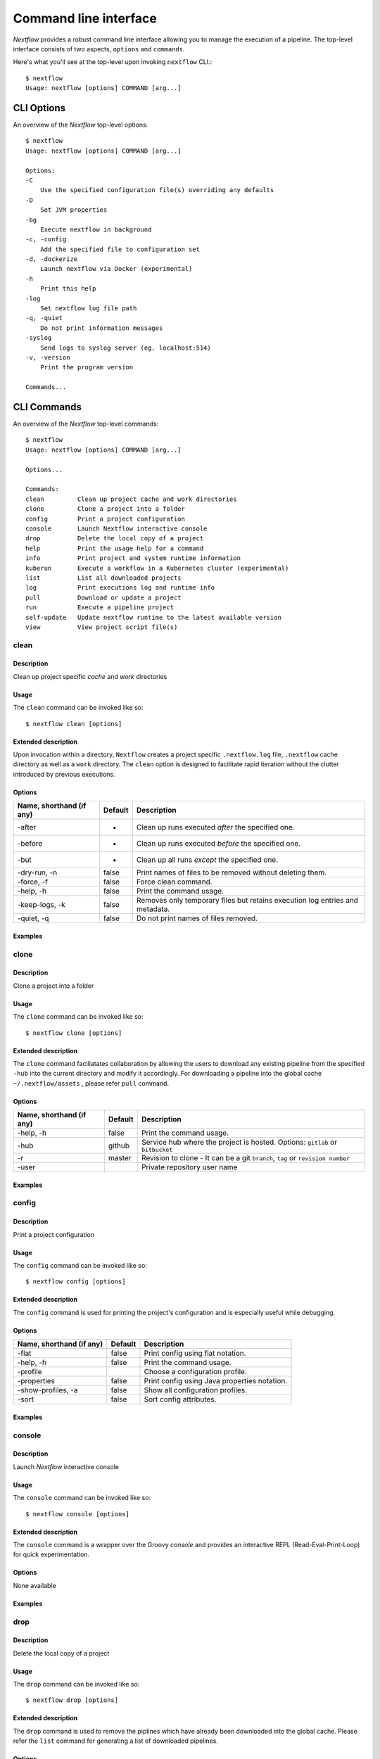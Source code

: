 .. _cli-page:

******************
Command line interface
******************

`Nextflow` provides a robust command line interface allowing you to manage the execution of a pipeline. The top-level interface consists of two aspects, ``options`` and ``commands``.

Here's what you'll see at the top-level upon invoking ``nextflow`` CLI.::


    $ nextflow
    Usage: nextflow [options] COMMAND [arg...]



.. _cli-options:
CLI Options
============

An overview of the `Nextflow` top-level options::


    $ nextflow
    Usage: nextflow [options] COMMAND [arg...]

    Options:
    -C
        Use the specified configuration file(s) overriding any defaults
    -D
        Set JVM properties
    -bg
        Execute nextflow in background
    -c, -config
        Add the specified file to configuration set
    -d, -dockerize
        Launch nextflow via Docker (experimental)
    -h
        Print this help
    -log
        Set nextflow log file path
    -q, -quiet
        Do not print information messages
    -syslog
        Send logs to syslog server (eg. localhost:514)
    -v, -version
        Print the program version

    Commands...


.. _cli-commands:
CLI Commands
============


An overview of the `Nextflow` top-level commands::


    $ nextflow
    Usage: nextflow [options] COMMAND [arg...]
    
    Options...

    Commands:
    clean         Clean up project cache and work directories
    clone         Clone a project into a folder
    config        Print a project configuration
    console       Launch Nextflow interactive console
    drop          Delete the local copy of a project
    help          Print the usage help for a command
    info          Print project and system runtime information
    kuberun       Execute a workflow in a Kubernetes cluster (experimental)
    list          List all downloaded projects
    log           Print executions log and runtime info
    pull          Download or update a project
    run           Execute a pipeline project
    self-update   Update nextflow runtime to the latest available version
    view          View project script file(s)

--------------------
clean
--------------------


Description
^^^^^^^^^^^^^^^^^^^^
Clean up project specific *cache* and *work* directories

Usage
^^^^^^^^^^^^^^^^^^^^

The ``clean`` command can be invoked like so::


    $ nextflow clean [options]


Extended description
^^^^^^^^^^^^^^^^^^^^
Upon invocation within a directory, ``Nextflow`` creates a project specific ``.nextflow.log`` file, ``.nextflow`` cache directory as well as a ``work`` directory. The ``clean`` option is designed to facilitate rapid iteration without the clutter introduced by previous executions.



Options
^^^^^^^^^^^^^^^^^^^^

+---------------------------+------------+--------------------------------------------------------------------------------+
| Name, shorthand (if any)  | Default    | Description                                                                    | 
+===========================+============+================================================================================+
| -after                    |     -      | Clean up runs executed *after* the specified one.                              |
+---------------------------+------------+--------------------------------------------------------------------------------+
| -before                   |     -      | Clean up runs executed *before* the specified one.                             |
+---------------------------+------------+--------------------------------------------------------------------------------+
| -but                      |     -      | Clean up all runs *except* the specified one.                                  |
+---------------------------+------------+--------------------------------------------------------------------------------+
| -dry-run, -n              |   false    | Print names of files to be removed without deleting them.                      | 
+---------------------------+------------+--------------------------------------------------------------------------------+
| -force, -f                |   false    | Force clean command.                                                           |
+---------------------------+------------+--------------------------------------------------------------------------------+
| -help, -h                 |   false    | Print the command usage.                                                       |
+---------------------------+------------+--------------------------------------------------------------------------------+
| -keep-logs, -k            |   false    | Removes only temporary files but retains execution log entries and metadata.   |                                           
+---------------------------+------------+--------------------------------------------------------------------------------+
| -quiet, -q                |   false    | Do not print names of files removed.                                           |
+---------------------------+------------+--------------------------------------------------------------------------------+



Examples
^^^^^^^^^^^^^^^^^^^^



--------------------
clone         
--------------------


Description
^^^^^^^^^^^^^^^^^^^^
Clone a project into a folder



Usage
^^^^^^^^^^^^^^^^^^^^

The ``clone`` command can be invoked like so::


    $ nextflow clone [options]



Extended description
^^^^^^^^^^^^^^^^^^^^

The ``clone`` command faciliatates collaboration by allowing the users to download any existing pipeline from the specified ``-hub`` into the current directory and modify it accordingly. For downloading a pipeline into the global cache ``~/.nextflow/assets`` , please refer ``pull`` command.

Options
^^^^^^^^^^^^^^^^^^^^

+---------------------------+------------+--------------------------------------------------------------------------------+
| Name, shorthand (if any)  | Default    | Description                                                                    | 
+===========================+============+================================================================================+
| -help, -h                 |  false     | Print the command usage.                                                       |
+---------------------------+------------+--------------------------------------------------------------------------------+
| -hub                      |  github    | Service hub where the project is hosted. Options: ``gitlab`` or ``bitbucket``  |
+---------------------------+------------+--------------------------------------------------------------------------------+
| -r                        |  master    | Revision to clone - It can be a git ``branch``, ``tag`` or ``revision number`` |
+---------------------------+------------+--------------------------------------------------------------------------------+
| -user                     |            | Private repository user name                                                   |
+---------------------------+------------+--------------------------------------------------------------------------------+




Examples
^^^^^^^^^^^^^^^^^^^^



--------------------
config        
--------------------


Description
^^^^^^^^^^^^^^^^^^^^
Print a project configuration

Usage
^^^^^^^^^^^^^^^^^^^^

The ``config`` command can be invoked like so::


    $ nextflow config [options]


Extended description
^^^^^^^^^^^^^^^^^^^^

The ``config`` command is used for printing the project's configuration and is especially useful while debugging.


Options
^^^^^^^^^^^^^^^^^^^^

+---------------------------+------------+--------------------------------------------------------------------------------+
| Name, shorthand (if any)  | Default    | Description                                                                    | 
+===========================+============+================================================================================+
| -flat                     |  false     | Print config using flat notation.                                              |
+---------------------------+------------+--------------------------------------------------------------------------------+
| -help, -h                 |  false     | Print the command usage.                                                       |
+---------------------------+------------+--------------------------------------------------------------------------------+
| -profile                  |            | Choose a configuration profile.                                                |
+---------------------------+------------+--------------------------------------------------------------------------------+
| -properties               |  false     | Print config using Java properties notation.                                   |
+---------------------------+------------+--------------------------------------------------------------------------------+
| -show-profiles, -a        |  false     | Show all configuration profiles.                                               |
+---------------------------+------------+--------------------------------------------------------------------------------+
| -sort                     |  false     | Sort config attributes.                                                        |
+---------------------------+------------+--------------------------------------------------------------------------------+




Examples
^^^^^^^^^^^^^^^^^^^^



--------------------
console       
--------------------


Description
^^^^^^^^^^^^^^^^^^^^
Launch *Nextflow* interactive console


Usage
^^^^^^^^^^^^^^^^^^^^

The ``console`` command can be invoked like so::


    $ nextflow console [options]



Extended description
^^^^^^^^^^^^^^^^^^^^
The ``console`` command is a wrapper over the Groovy *console* and provides an interactive REPL (Read-Eval-Print-Loop) for quick experimentation.


Options
^^^^^^^^^^^^^^^^^^^^
None available


Examples
^^^^^^^^^^^^^^^^^^^^


--------------------
drop          
--------------------


Description
^^^^^^^^^^^^^^^^^^^^
Delete the local copy of a project


Usage
^^^^^^^^^^^^^^^^^^^^

The ``drop`` command can be invoked like so::


    $ nextflow drop [options]




Extended description
^^^^^^^^^^^^^^^^^^^^

The ``drop`` command is used to remove the piplines which have already been downloaded into the global cache. Please refer the ``list`` command for generating a list of downloaded pipelines.

Options
^^^^^^^^^^^^^^^^^^^^

+---------------------------+------------+--------------------------------------------------------------------------------+
| Name, shorthand (if any)  | Default    | Description                                                                    | 
+===========================+============+================================================================================+
| -f                        |  false     | Delete the repository without taking care of local changes.                    |
+---------------------------+------------+--------------------------------------------------------------------------------+
| -help, -h                 |  false     | Print the command usage.                                                       |
+---------------------------+------------+--------------------------------------------------------------------------------+



Examples
^^^^^^^^^^^^^^^^^^^^



--------------------
help          
--------------------


Description
^^^^^^^^^^^^^^^^^^^^
Print the usage help for a command


Usage
^^^^^^^^^^^^^^^^^^^^

The ``help`` command can be invoked like so::


    $ nextflow help [options]


Extended description
^^^^^^^^^^^^^^^^^^^^
This command is equivalent to simply issuing ``nextflow`` at the command line - it prints out the overview of the CLI interface and enumerates the top-level *options* and *commands*.


Options
^^^^^^^^^^^^^^^^^^^^

+---------------------------+------------+--------------------------------------------------------------------------------+
| Name, shorthand (if any)  | Default    | Description                                                                    | 
+===========================+============+================================================================================+
| -help, -h                 |  false     | Print the command usage.                                                       |
+---------------------------+------------+--------------------------------------------------------------------------------+



Examples
^^^^^^^^^^^^^^^^^^^^


--------------------
info          
--------------------


Description
^^^^^^^^^^^^^^^^^^^^
Print project and system runtime information



Usage
^^^^^^^^^^^^^^^^^^^^

The ``info`` command can be invoked like so::


    $ nextflow info [options]



Extended description
^^^^^^^^^^^^^^^^^^^^

The ``info`` command prints out the nextflow runtime information about the hardware as well as the software versions of the ``Nextflow version and build``, ``Operating System`` and ``Groovy and Java runtime``.

Options
^^^^^^^^^^^^^^^^^^^^

+---------------------------+------------+--------------------------------------------------------------------------------+
| Name, shorthand (if any)  | Default    | Description                                                                    | 
+===========================+============+================================================================================+
| -check-updates, -u        |  false     | Check for remote updates.                                                      |
+---------------------------+------------+--------------------------------------------------------------------------------+
| -d                        |  false     | Show detailed information.                                                     |
+---------------------------+------------+--------------------------------------------------------------------------------+
| -help, -h                 |  false     | Print the command usage.                                                       |
+---------------------------+------------+--------------------------------------------------------------------------------+
| -o                        |  text      | Output format, either ``text``, ``json`` or ``yaml``.                          |
+---------------------------+------------+--------------------------------------------------------------------------------+



Examples
^^^^^^^^^^^^^^^^^^^^


--------------------
kuberun       
--------------------


Description
^^^^^^^^^^^^^^^^^^^^
Execute a workflow in a Kubernetes cluster (experimental)


Usage
^^^^^^^^^^^^^^^^^^^^
The ``kuberun`` command can be invoked like so::


    $ nextflow kuberun [options]


Extended description
^^^^^^^^^^^^^^^^^^^^
The ``kuberun`` command builds upon the ``run`` command and offers a deep integration with the ``Kubernetes`` execution environment.

Options
^^^^^^^^^^^^^^^^^^^^

+---------------------------+------------+--------------------------------------------------------------------------------+
| Name, shorthand (if any)  | Default    | Description                                                                    | 
+===========================+============+================================================================================+
| -E                        |  false     | Exports all current system environment.                                        |
+---------------------------+------------+--------------------------------------------------------------------------------+
| -ansi-log                 |            | Enable/disable ANSI console logging.                                           |
+---------------------------+------------+--------------------------------------------------------------------------------+
| -bucket-dir               |            | Remote bucket where intermediate result files are stored.                      |
+---------------------------+------------+--------------------------------------------------------------------------------+
| -cache                    |            | Enable/disable processes caching.                                              |
+---------------------------+------------+--------------------------------------------------------------------------------+
| -dsl2                     | false      | Execute the workflow using DSL2 syntax.                                        |
+---------------------------+------------+--------------------------------------------------------------------------------+
| -dump-channels            |            | Dump channels for debugging purpose.                                           |
+---------------------------+------------+--------------------------------------------------------------------------------+
| -dump-hashes              | false      | Dump task hash keys for debugging purpose.                                     |
+---------------------------+------------+--------------------------------------------------------------------------------+
| -e.                       | {}         | Add the specified variable to execution environment. Syntax: ``-e.key=value``  |
+---------------------------+------------+--------------------------------------------------------------------------------+
| -entry                    |            | Entry workflow name to be executed.                                            |
+---------------------------+------------+--------------------------------------------------------------------------------+
| -h, -help                 | false      | Print the command usage.                                                       |
+---------------------------+------------+--------------------------------------------------------------------------------+
| -hub                      | github     | Service hub where the project is hosted. Options: ``gitlab`` or ``bitbucket``  |
+---------------------------+------------+--------------------------------------------------------------------------------+
| -latest                   | false      | Pull latest changes before run.                                                |
+---------------------------+------------+--------------------------------------------------------------------------------+
| -lib                      |            | Library extension path.                                                        |
+---------------------------+------------+--------------------------------------------------------------------------------+
| -name                     |            | Assign a mnemonic name to the a pipeline run.                                  |
+---------------------------+------------+--------------------------------------------------------------------------------+
| -n, -namespace            |            | Specify the K8s namespace to use.                                              |
+---------------------------+------------+--------------------------------------------------------------------------------+
| -offline                  | false      | Do not check for remote project updates.                                       |
+---------------------------+------------+--------------------------------------------------------------------------------+
| -params-file              |            | Load script parameters from a JSON/YAML file.                                  |
+---------------------------+------------+--------------------------------------------------------------------------------+
| -pod-image                |            | Specify the container image for the Nextflow pod.                              |
+---------------------------+------------+--------------------------------------------------------------------------------+
| -process.                 | {}         | Set process options. Syntax ``-process.key=value``                             |
+---------------------------+------------+--------------------------------------------------------------------------------+
| -profile                  |            | Choose a configuration profile.                                                |
+---------------------------+------------+--------------------------------------------------------------------------------+
| -qs, -queue-size          |            | Max number of processes that can be executed in parallel by each executor.     |
+---------------------------+------------+--------------------------------------------------------------------------------+
| -resume                   |            | Execute the script using the cached results, useful to continue executions that|
|                           |            | was stopped by an error.                                                       |
+---------------------------+------------+--------------------------------------------------------------------------------+
| -r, -revision             |            | Revision of the project to run (either a git branch, tag or commit SHA number) |
+---------------------------+------------+--------------------------------------------------------------------------------+
| -test                     |            | Test a script function with the name specified.                                |
+---------------------------+------------+--------------------------------------------------------------------------------+
| -user                     |            | Private repository user name.                                                  |
+---------------------------+------------+--------------------------------------------------------------------------------+
| -v, -volume-mount         |            | Volume claim mounts eg. ``my-pvc:/mnt/path``                                   |
+---------------------------+------------+--------------------------------------------------------------------------------+
| -with-conda               |            | Use the specified Conda environment package or                                 |
|                           |            | file (must end with ``.yml|.yaml``)                                            |
+---------------------------+------------+--------------------------------------------------------------------------------+
| -with-dag                 |            | Create pipeline DAG file.                                                      |
+---------------------------+------------+--------------------------------------------------------------------------------+
| -with-docker              |            | Enable process execution in a Docker container.                                |
+---------------------------+------------+--------------------------------------------------------------------------------+
| -N, -with-notification    |            | Send a notification email on workflow completion to the specified recipients.  |
+---------------------------+------------+--------------------------------------------------------------------------------+
| -with-podman              |            | Enable process execution in a Podman container.                                |
+---------------------------+------------+--------------------------------------------------------------------------------+
| -with-report              |            | Create processes execution html report.                                        |
+---------------------------+------------+--------------------------------------------------------------------------------+
| -with-singularity         |            | Enable process execution in a Singularity container.                           |
+---------------------------+------------+--------------------------------------------------------------------------------+
| -with-timeline            |            | Create processes execution timeline file.                                      |
+---------------------------+------------+--------------------------------------------------------------------------------+
| -with-tower               |            | Monitor workflow execution with Seqera Tower service.                          |
+---------------------------+------------+--------------------------------------------------------------------------------+
| -with-trace               |            | Create processes execution tracing file.                                       |
+---------------------------+------------+--------------------------------------------------------------------------------+
| -with-weblog              |            | Send workflow status messages via HTTP to target URL.                          |
+---------------------------+------------+--------------------------------------------------------------------------------+
| -without-docker           | false      | Disable process execution with Docker.                                         |
+---------------------------+------------+--------------------------------------------------------------------------------+
| -without-podman           |            | Disable process execution in a Podman container.                               |
+---------------------------+------------+--------------------------------------------------------------------------------+
| -w, -work-dir             |            | Directory where intermediate result files are stored.                          |
+---------------------------+------------+--------------------------------------------------------------------------------+




Examples
^^^^^^^^^^^^^^^^^^^^



--------------------
list          
--------------------


Description
^^^^^^^^^^^^^^^^^^^^
List all downloaded projects


Usage
^^^^^^^^^^^^^^^^^^^^
The ``list`` command can be invoked like so::


    $ nextflow list [options]



Extended description
^^^^^^^^^^^^^^^^^^^^

The ``list`` commands prints a list of the projects which are already downloaded into the global cache ``~/.nextflow/assets``.


Options
^^^^^^^^^^^^^^^^^^^^

+---------------------------+------------+--------------------------------------------------------------------------------+
| Name, shorthand (if any)  | Default    | Description                                                                    | 
+===========================+============+================================================================================+
| -help, -h                 |  false     | Print the command usage.                                                       |
+---------------------------+------------+--------------------------------------------------------------------------------+



Examples
^^^^^^^^^^^^^^^^^^^^



--------------------
log           
--------------------


Description
^^^^^^^^^^^^^^^^^^^^
Print executions log and runtime info


Usage
^^^^^^^^^^^^^^^^^^^^

The ``log`` command can be invoked like so::


    $ nextflow log [options]




Extended description
^^^^^^^^^^^^^^^^^^^^
The ``log`` command is used to query the execution logs i.e. ``.nextflow.log`` files which are generated along with every invocation of nextflow.


Options
^^^^^^^^^^^^^^^^^^^^


+---------------------------+------------+--------------------------------------------------------------------------------+
| Name, shorthand (if any)  | Default    | Description                                                                    | 
+===========================+============+================================================================================+
| -after                    |            | Show log entries for runs executed *after* the specified one.                  |
+---------------------------+------------+--------------------------------------------------------------------------------+
| -before                   |            | Show log entries for runs executed *before* the specified one.                 |
+---------------------------+------------+--------------------------------------------------------------------------------+
| -but                      |            | Show log entries for runs executed *but* the specified one.                    |
+---------------------------+------------+--------------------------------------------------------------------------------+
| -filter, -F               |            | Filter log entires by a custom expression                                      |
|                           |            | e.g. ``process =~ /foo.*/ && status == 'COMPLETED'``                           |
+---------------------------+------------+--------------------------------------------------------------------------------+
| -help, -h                 |  false     | Print the command usage.                                                       |
+---------------------------+------------+--------------------------------------------------------------------------------+
| -list-fields, -l          |  false     | Show all available fields.                                                     |
+---------------------------+------------+--------------------------------------------------------------------------------+
| -quiet                    |  false     | Show only run names.                                                           |
+---------------------------+------------+--------------------------------------------------------------------------------+
| -s                        |            | Character used to separate column values                                       |
+---------------------------+------------+--------------------------------------------------------------------------------+
| -template, -t             |            | Text template used to each record in the log.                                  |
+---------------------------+------------+--------------------------------------------------------------------------------+






Examples
^^^^^^^^^^^^^^^^^^^^



--------------------
pull          
--------------------


Description
^^^^^^^^^^^^^^^^^^^^
Download or update a project


Usage
^^^^^^^^^^^^^^^^^^^^

The ``pull`` command can be invoked like so::


    $ nextflow pull [options]




Extended description
^^^^^^^^^^^^^^^^^^^^

The ``pull`` command faciliatates collaboration by allowing the users to download any existing pipeline from the specified ``-hub`` and execute it using the ``run`` command. For downloading a pipeline into the project directory, please refer the ``clone`` command.


Options
^^^^^^^^^^^^^^^^^^^^


+---------------------------+------------+--------------------------------------------------------------------------------+
| Name, shorthand (if any)  | Default    | Description                                                                    | 
+===========================+============+================================================================================+
| -all                      |  false     | Update all downloaded projects.                                                |
+---------------------------+------------+--------------------------------------------------------------------------------+
| -help, -h                 |  false     | Print the command usage.                                                       |
+---------------------------+------------+--------------------------------------------------------------------------------+
| -hub                      |  github    | Service hub where the project is hosted. Options: ``gitlab`` or ``bitbucket``  |
+---------------------------+------------+--------------------------------------------------------------------------------+
| -r                        |            | Revision to run (either a git ``branch``, ``tag`` or commit ``SHA`` number).   |
+---------------------------+------------+--------------------------------------------------------------------------------+
| -user                     |            | Private repository user name                                                   |
+---------------------------+------------+--------------------------------------------------------------------------------+




Examples
^^^^^^^^^^^^^^^^^^^^



--------------------
run           
--------------------


Description
^^^^^^^^^^^^^^^^^^^^
Execute a pipeline project


Usage
^^^^^^^^^^^^^^^^^^^^
The ``run`` command can be invoked like so::


    $ nextflow run [options]



Extended description
^^^^^^^^^^^^^^^^^^^^

The ``run`` command is used to initiate the execution of ``nextflow`` script or pre-downloaded pipeline. Along with serving the purpsoe of script execution, this command facilitates rapid iteratios and debugging via numerous options.

Options
^^^^^^^^^^^^^^^^^^^^


+---------------------------+------------+--------------------------------------------------------------------------------+
| Name, shorthand (if any)  | Default    | Description                                                                    |
+===========================+============+================================================================================+
| -E                        |  false     | Exports all current system environment.                                        |
+---------------------------+------------+--------------------------------------------------------------------------------+
| -ansi-log                 |            | Enable/disable ANSI console logging.                                           |
+---------------------------+------------+--------------------------------------------------------------------------------+
| -bucket-dir               |            | Remote bucket where intermediate result files are stored.                      |
+---------------------------+------------+--------------------------------------------------------------------------------+
| -cache                    |            | Enable/disable processes caching.                                              |
+---------------------------+------------+--------------------------------------------------------------------------------+
| -dsl2                     | false      | Execute the workflow using DSL2 syntax.                                        |
+---------------------------+------------+--------------------------------------------------------------------------------+
| -dump-channels            |            | Dump channels for debugging purpose.                                           |
+---------------------------+------------+--------------------------------------------------------------------------------+
| -dump-hashes              | false      | Dump task hash keys for debugging purpose.                                     |
+---------------------------+------------+--------------------------------------------------------------------------------+
| -e.                       | {}         | Add the specified variable to execution environment. Syntax: ``-e.key=value``  |
+---------------------------+------------+--------------------------------------------------------------------------------+
| -entry                    |            | Entry workflow name to be executed.                                            |
+---------------------------+------------+--------------------------------------------------------------------------------+
| -h, -help                 | false      | Print the command usage.                                                       |
+---------------------------+------------+--------------------------------------------------------------------------------+
| -hub                      | github     | Service hub where the project is hosted. Options: ``gitlab`` or ``bitbucket``  |
+---------------------------+------------+--------------------------------------------------------------------------------+
| -latest                   | false      | Pull latest changes before run.                                                |
+---------------------------+------------+--------------------------------------------------------------------------------+
| -lib                      |            | Library extension path.                                                        |
+---------------------------+------------+--------------------------------------------------------------------------------+
| -name                     |            | Assign a mnemonic name to the a pipeline run.                                  |
+---------------------------+------------+--------------------------------------------------------------------------------+
| -offline                  | false      | Do not check for remote project updates.                                       |
+---------------------------+------------+--------------------------------------------------------------------------------+
| -params-file              |            | Load script parameters from a JSON/YAML file.                                  |
+---------------------------+------------+--------------------------------------------------------------------------------+
| -process.                 | {}         | Set process options. Syntax ``-process.key=value``                             |
+---------------------------+------------+--------------------------------------------------------------------------------+
| -profile                  |            | Choose a configuration profile.                                                |
+---------------------------+------------+--------------------------------------------------------------------------------+
| -qs, -queue-size          |            | Max number of processes that can be executed in parallel by each executor.     |
+---------------------------+------------+--------------------------------------------------------------------------------+
| -resume                   |            | Execute the script using the cached results, useful to continue executions that|
|                           |            | was stopped by an error.                                                       |
+---------------------------+------------+--------------------------------------------------------------------------------+
| -r, -revision             |            | Revision of the project to run                                                 |
|                           |            | (either a git ``branch``, ``tag`` or commit ``SHA`` number).                   |
+---------------------------+------------+--------------------------------------------------------------------------------+
| -test                     |            | Test a script function with the name specified.                                |
+---------------------------+------------+--------------------------------------------------------------------------------+
| -user                     |            | Private repository user name.                                                  |
+---------------------------+------------+--------------------------------------------------------------------------------+
| -with-conda               |            | Use the specified Conda environment package or                                 |
|                           |            | file (must end with ``.yml|.yaml``)                                            |
+---------------------------+------------+--------------------------------------------------------------------------------+
| -with-dag                 |            | Create pipeline DAG file.                                                      |
+---------------------------+------------+--------------------------------------------------------------------------------+
| -with-docker              |            | Enable process execution in a Docker container.                                |
+---------------------------+------------+--------------------------------------------------------------------------------+
| -N, -with-notification    |            | Send a notification email on workflow completion to the specified recipients.  |
+---------------------------+------------+--------------------------------------------------------------------------------+
| -with-podman              |            | Enable process execution in a Podman container.                                |
+---------------------------+------------+--------------------------------------------------------------------------------+
| -with-report              |            | Create processes execution html report.                                        |
+---------------------------+------------+--------------------------------------------------------------------------------+
| -with-singularity         |            | Enable process execution in a Singularity container.                           |
+---------------------------+------------+--------------------------------------------------------------------------------+
| -with-timeline            |            | Create processes execution timeline file.                                      |
+---------------------------+------------+--------------------------------------------------------------------------------+
| -with-tower               |            | Monitor workflow execution with Seqera Tower service.                          |
+---------------------------+------------+--------------------------------------------------------------------------------+
| -with-trace               |            | Create processes execution tracing file.                                       |
+---------------------------+------------+--------------------------------------------------------------------------------+
| -with-weblog              |            | Send workflow status messages via HTTP to target URL.                          |
+---------------------------+------------+--------------------------------------------------------------------------------+
| -without-docker           | false      | Disable process execution with Docker.                                         |
+---------------------------+------------+--------------------------------------------------------------------------------+
| -without-podman           |            | Disable process execution in a Podman container.                               |
+---------------------------+------------+--------------------------------------------------------------------------------+
| -w, -work-dir             |            | Directory where intermediate result files are stored.                          |
+---------------------------+------------+--------------------------------------------------------------------------------+






Examples
^^^^^^^^^^^^^^^^^^^^



--------------------
self-update   
--------------------


Description
^^^^^^^^^^^^^^^^^^^^
Update nextflow runtime to the latest available version


Usage
^^^^^^^^^^^^^^^^^^^^
The ``self-update`` command can be invoked like so::


    $ nextflow self-update

Extended description
^^^^^^^^^^^^^^^^^^^^

The ``self-update`` command directs the ``nextflow`` cli to update itself to the latest stable release.

Examples
^^^^^^^^^^^^^^^^^^^^



--------------------
view          
--------------------


Description
^^^^^^^^^^^^^^^^^^^^
View project script file(s)


Usage
^^^^^^^^^^^^^^^^^^^^
The ``view`` command can be invoked like so::


    $ nextflow view [options]



Extended description
^^^^^^^^^^^^^^^^^^^^

The ``view`` command is used to inspect the pipelines which are already stored in the global nextflow cache. For downloading a pipeline into the global cache ``~/.nextflow/assets`` , please refer ``pull`` command.

Options
^^^^^^^^^^^^^^^^^^^^

+---------------------------+------------+--------------------------------------------------------------------------------+
| Name, shorthand (if any)  | Default    | Description                                                                    | 
+===========================+============+================================================================================+
| -help, -h                 |  false     | Print the command usage.                                                       |
+---------------------------+------------+--------------------------------------------------------------------------------+
| -l                        |  false     | List repository content.                                                       |
+---------------------------+------------+--------------------------------------------------------------------------------+
| -q                        |  false     | Hide header line.                                                              |
+---------------------------+------------+--------------------------------------------------------------------------------+

Examples
^^^^^^^^^^^^^^^^^^^^


